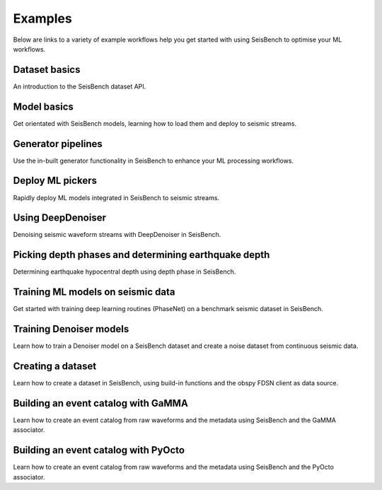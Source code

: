 .. _examples:

Examples
========

Below are links to a variety of example workflows help you get started with using
SeisBench to optimise your ML workflows.

.. _dataset_basics:

Dataset basics
--------------
.. raw:: html

    <embed>
        <a href="https://colab.research.google.com/github/seisbench/seisbench/blob/main/examples/01a_dataset_basics.ipynb">
            <img src="https://colab.research.google.com/assets/colab-badge.svg" alt="Open In Colab"/>
        </a>
    </embed>

An introduction to the SeisBench dataset API.


.. _model_basics:

Model basics
------------
.. raw:: html

    <embed>
        <a href="https://colab.research.google.com/github/seisbench/seisbench/blob/main/examples/01b_model_api.ipynb">
            <img src="https://colab.research.google.com/assets/colab-badge.svg" alt="Open In Colab"/>
        </a>
    </embed>

Get orientated with SeisBench models, learning how to load them and deploy to seismic streams.


.. _generator_pipelines:

Generator pipelines
-------------------
.. raw:: html

    <embed>
        <a href="https://colab.research.google.com/github/seisbench/seisbench/blob/main/examples/01c_generator_pipelines.ipynb">
            <img src="https://colab.research.google.com/assets/colab-badge.svg" alt="Open In Colab"/>
        </a>
    </embed>

Use the in-built generator functionality in SeisBench to enhance your ML processing workflows.


.. _applied_stream_picking:

Deploy ML pickers
-----------------
.. raw:: html

    <embed>
        <a href="https://colab.research.google.com/github/seisbench/seisbench/blob/main/examples/02a_deploy_model_on_streams_example.ipynb">
            <img src="https://colab.research.google.com/assets/colab-badge.svg" alt="Open In Colab"/>
        </a>
    </embed>

Rapidly deploy ML models integrated in SeisBench to seismic streams.


.. _using_deep_denoiser:

Using DeepDenoiser
------------------
.. raw:: html

    <embed>
        <a href="https://colab.research.google.com/github/seisbench/seisbench/blob/main/examples/02b_deep_denoiser.ipynb">
            <img src="https://colab.research.google.com/assets/colab-badge.svg" alt="Open In Colab"/>
        </a>
    </embed>

Denoising seismic waveform streams with DeepDenoiser in SeisBench.

.. _depth_phases:

Picking depth phases and determining earthquake depth
-----------------------------------------------------
.. raw:: html

    <embed>
        <a href="https://colab.research.google.com/github/seisbench/seisbench/blob/main/examples/02c_depth_phases.ipynb">
            <img src="https://colab.research.google.com/assets/colab-badge.svg" alt="Open In Colab"/>
        </a>
    </embed>

Determining earthquake hypocentral depth using depth phase in SeisBench.

.. _training_phasenet:

Training ML models on seismic data
----------------------------------
.. raw:: html

    <embed>
        <a href="https://colab.research.google.com/github/seisbench/seisbench/blob/main/examples/03a_training_phasenet.ipynb">
            <img src="https://colab.research.google.com/assets/colab-badge.svg" alt="Open In Colab"/>
        </a>
    </embed>

Get started with training deep learning routines (PhaseNet) on a benchmark seismic dataset in SeisBench.

.. _training_denoiser:

Training Denoiser models
------------------------
.. raw:: html

    <embed>
        <a href="https://colab.research.google.com/github/seisbench/seisbench/blob/main/examples/03e_training_denoiser.ipynb">
            <img src="https://colab.research.google.com/assets/colab-badge.svg" alt="Open In Colab"/>
        </a>
    </embed>

Learn how to train a Denoiser model on a SeisBench dataset and create a noise dataset from continuous seismic data.


.. _creating_a_dataset:

Creating a dataset
------------------
.. raw:: html

    <embed>
        <a href="https://colab.research.google.com/github/seisbench/seisbench/blob/main/examples/03b_creating_a_dataset.ipynb">
            <img src="https://colab.research.google.com/assets/colab-badge.svg" alt="Open In Colab"/>
        </a>
    </embed>

Learn how to create a dataset in SeisBench, using build-in functions and the obspy FDSN client as data source.

Building an event catalog with GaMMA
------------------------------------
.. raw:: html

    <embed>
        <a href="https://colab.research.google.com/github/seisbench/seisbench/blob/main/examples/03c_catalog_seisbench_gamma.ipynb">
            <img src="https://colab.research.google.com/assets/colab-badge.svg" alt="Open In Colab"/>
        </a>
    </embed>

Learn how to create an event catalog from raw waveforms and the metadata using SeisBench and the GaMMA associator.


Building an event catalog with PyOcto
-------------------------------------
.. raw:: html

    <embed>
        <a href="https://colab.research.google.com/github/seisbench/seisbench/blob/main/examples/03d_catalog_seisbench_pyocto.ipynb">
            <img src="https://colab.research.google.com/assets/colab-badge.svg" alt="Open In Colab"/>
        </a>
    </embed>

Learn how to create an event catalog from raw waveforms and the metadata using SeisBench and the PyOcto associator.
